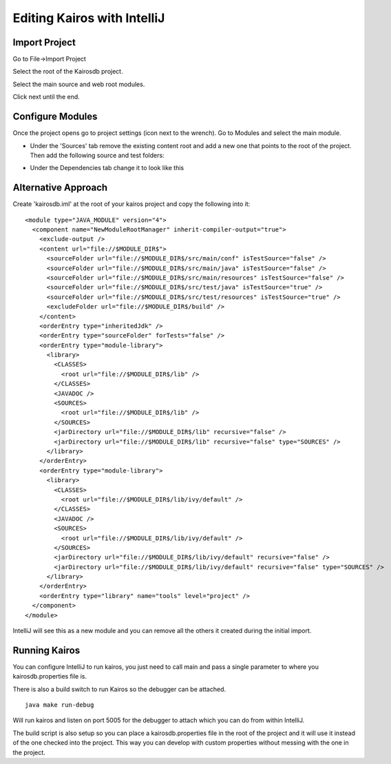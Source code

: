 ============================
Editing Kairos with IntelliJ
============================

--------------
Import Project
--------------

Go to File->Import Project

Select the root of the Kairosdb project.

Select the main source and web root modules.

.. image:: idea_kairos_select_source.png

Click next until the end.

-----------------
Configure Modules
-----------------

Once the project opens go to project settings (icon next to the wrench).  
Go to Modules and select the main module.

* Under the 'Sources' tab remove the existing content root and add a new one that points to the root of the project.  Then add the following source and test folders:

.. image:: idea_kairos_paths.png


* Under the Dependencies tab change it to look like this

.. image:: idea_kairos_dependencies.png

--------------------
Alternative Approach
--------------------

Create 'kairosdb.iml' at the root of your kairos project and copy the following into it:
::

  <module type="JAVA_MODULE" version="4">
    <component name="NewModuleRootManager" inherit-compiler-output="true">
      <exclude-output />
      <content url="file://$MODULE_DIR$">
        <sourceFolder url="file://$MODULE_DIR$/src/main/conf" isTestSource="false" />
        <sourceFolder url="file://$MODULE_DIR$/src/main/java" isTestSource="false" />
        <sourceFolder url="file://$MODULE_DIR$/src/main/resources" isTestSource="false" />
        <sourceFolder url="file://$MODULE_DIR$/src/test/java" isTestSource="true" />
        <sourceFolder url="file://$MODULE_DIR$/src/test/resources" isTestSource="true" />
        <excludeFolder url="file://$MODULE_DIR$/build" />
      </content>
      <orderEntry type="inheritedJdk" />
      <orderEntry type="sourceFolder" forTests="false" />
      <orderEntry type="module-library">
        <library>
          <CLASSES>
            <root url="file://$MODULE_DIR$/lib" />
          </CLASSES>
          <JAVADOC />
          <SOURCES>
            <root url="file://$MODULE_DIR$/lib" />
          </SOURCES>
          <jarDirectory url="file://$MODULE_DIR$/lib" recursive="false" />
          <jarDirectory url="file://$MODULE_DIR$/lib" recursive="false" type="SOURCES" />
        </library>
      </orderEntry>
      <orderEntry type="module-library">
        <library>
          <CLASSES>
            <root url="file://$MODULE_DIR$/lib/ivy/default" />
          </CLASSES>
          <JAVADOC />
          <SOURCES>
            <root url="file://$MODULE_DIR$/lib/ivy/default" />
          </SOURCES>
          <jarDirectory url="file://$MODULE_DIR$/lib/ivy/default" recursive="false" />
          <jarDirectory url="file://$MODULE_DIR$/lib/ivy/default" recursive="false" type="SOURCES" />
        </library>
      </orderEntry>
      <orderEntry type="library" name="tools" level="project" />
    </component>
  </module>

IntelliJ will see this as a new module and you can remove all the others it created during the initial import.

--------------
Running Kairos
--------------

You can configure IntelliJ to run kairos, you just need to call main and pass a single parameter to where you kairosdb.properties file is.

There is also a build switch to run Kairos so the debugger can be attached.
::

  java make run-debug

Will run kairos and listen on port 5005 for the debugger to attach which you can do from within IntelliJ.

The build script is also setup so you can place a kairosdb.properties file in the root of the project and it will use it instead of the one checked into the project.  This way you can develop with custom properties without messing with the one in the project.